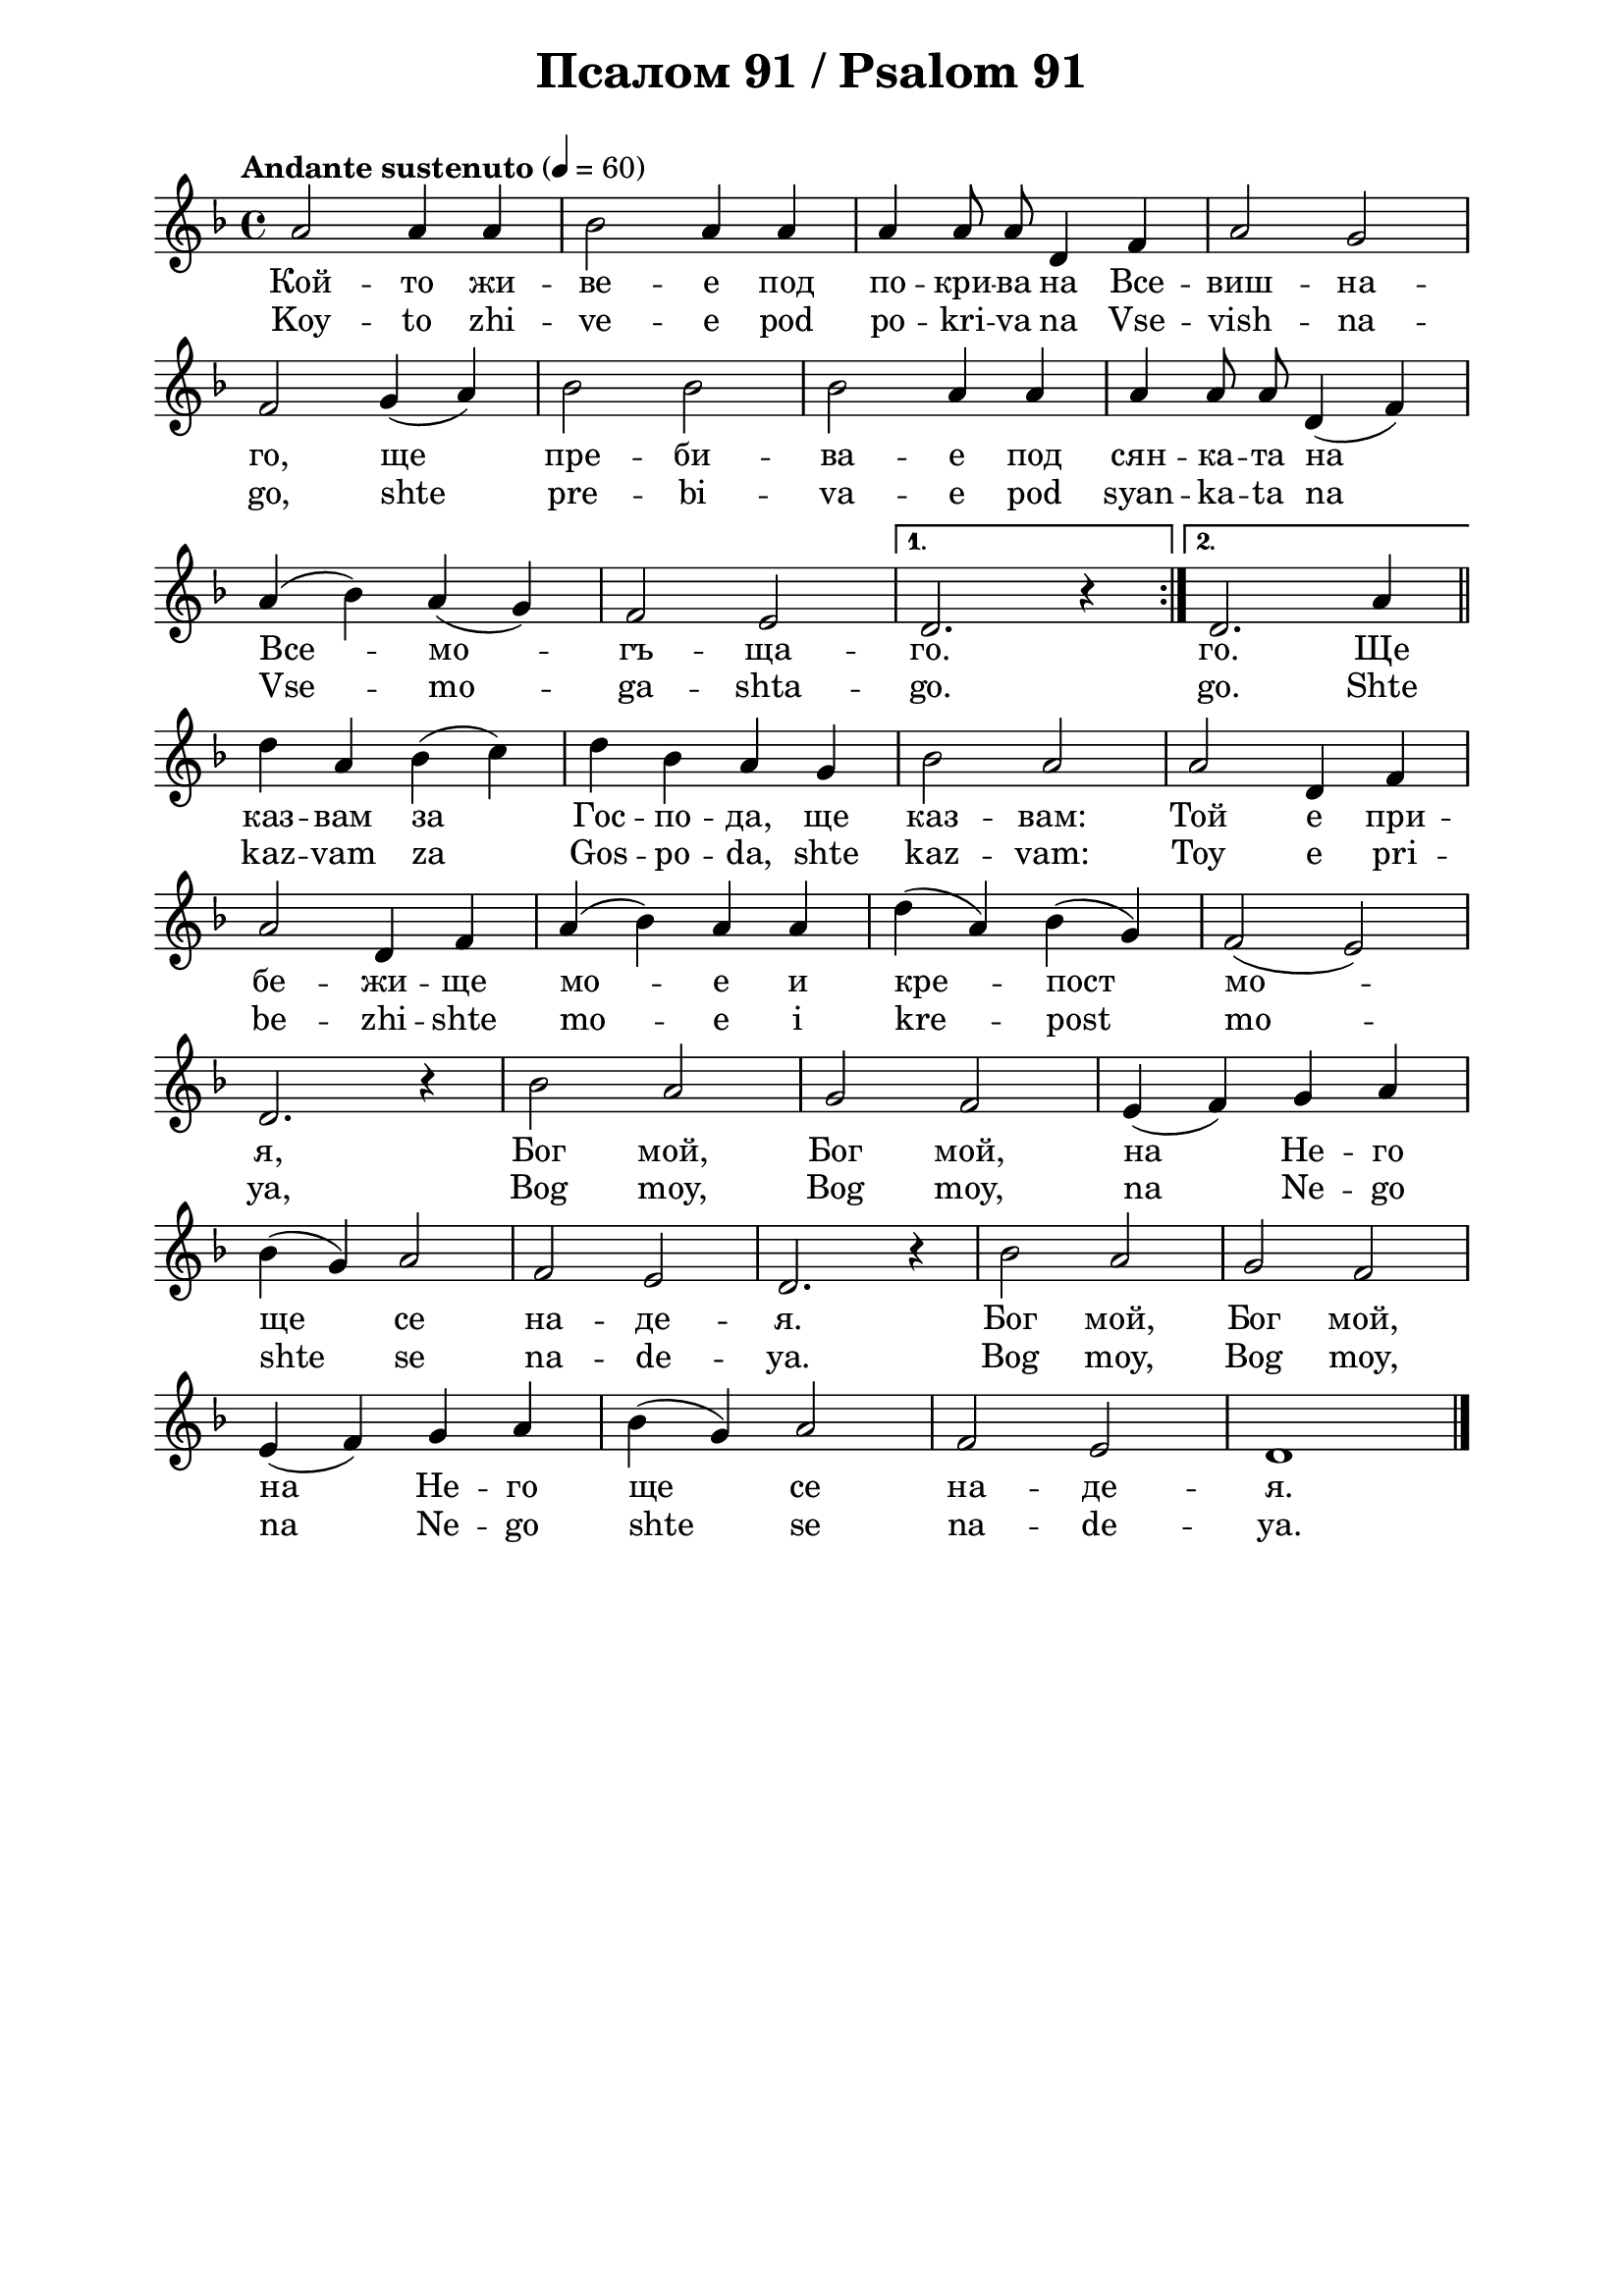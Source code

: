 \version "2.18.2"

\paper {
  print-all-headers = ##t
  print-page-number = ##f 
  left-margin = 2\cm
  right-margin = 2\cm
  ragged-bottom = ##t % do not spread the staves to fill the whole vertical space
}

\header {
  tagline = ##f
}

\bookpart {
\score{
  \layout { 
    indent = 0.0\cm % remove first line indentation
    ragged-last = ##f % do spread last line to fill the whole space
    \context {
      \Score
      \omit BarNumber %remove bar numbers
    } % context
  } % layout

  \new Voice \relative a' {
    \clef treble
    \key d \minor
    \time 4/4 \tempo "Andante sustenuto" 4 = 60
    \repeat volta 2 { 
      a2 a4 a4 | bes2 a4 a4 |  a4 \autoBeamOff a8 a8 d,4 f4 |  a2 g2 |\break
      f2 g4 ( a4 ) | bes2 bes2 | bes2 a4 a4 | a4 a8 a8 d,4 ( f4 ) | \break
      a4 ( bes4 ) a4 ( g4 ) |  f2 e2 | 
    } 
    \alternative {
      { d2. r4 | }
      { d2. a'4 | \bar "||" \break }
    } 
    
    d4 a4 bes4 ( c4 ) | d4 bes4 a4 g4 | bes2 a2 | a2 d,4 f4 | \break
    a2 d,4 f4 | a4 ( bes4 ) a4 a4 | d4 ( a4 ) bes4 ( g4 ) | f2 ( e2 ) | \break
    d2. r4 | bes'2 a2 | g2 f2 |  e4 ( f4 ) g4 a4 | \break
    bes4 ( g4 ) a2 | f2 e2 | d2. r4 | bes'2 a2 | g2 f2 | \break
    e4 ( f4 ) g4 a4 | bes4 ( g4 ) a2 | f2 e2 | d1| \bar "|." \break
  }
  
  \addlyrics {
    Кой -- то жи -- ве -- е под по -- кри -- ва на Все -- виш -- на -- 
    го, ще пре -- би -- ва -- е под сян -- ка -- та на 
    Все -- мо -- гъ -- ща -- го. го. Ще 
    каз -- вам за Гос -- по -- да, ще каз -- вам: Той е при -- 
    бе -- жи -- ще мо -- е и кре -- пост мо -- 
    я, Бог мой, Бог мой, на Не -- го 
    ще се на -- де -- я. Бог мой, Бог мой, 
    на Не -- го ще се на -- де -- я.
  }

  \addlyrics {
    Koy -- to zhi -- ve -- e pod po -- kri -- va na Vse -- vish -- na -- 
    go, shte pre -- bi -- va -- e pod syan -- ka -- ta na 
    Vse -- mo -- ga -- shta -- go. go. Shte 
    kaz -- vam za Gos -- po -- da, shte kaz -- vam: Toy e pri -- 
    be -- zhi -- shte mo -- e i kre -- post mo -- 
    ya, Bog moy, Bog moy, na Ne -- go 
    shte se na -- de -- ya. Bog moy, Bog moy, 
    na Ne -- go shte se na -- de -- ya.
  }

  \header {
    title = "Псалом 91 / Psalom 91"
  }

} % score
} % bookpart
